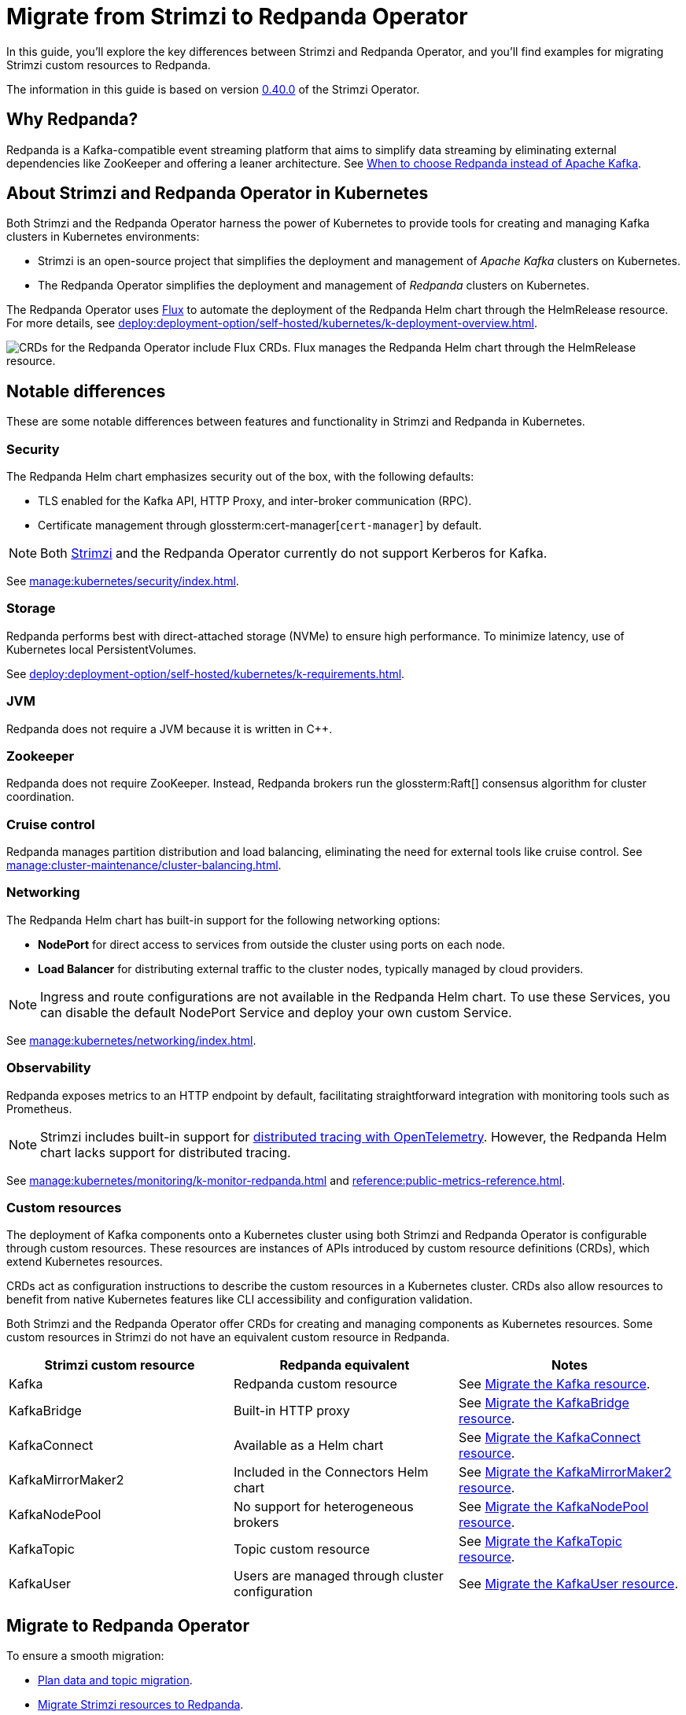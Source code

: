 = Migrate from Strimzi to Redpanda Operator
:description: This guide explores the migration from Strimzi to Redpanda Operator, highlighting key differences, deployment strategies, and how to leverage Kubernetes for managing Kafka clusters effectively.
:env-kubernetes: true
:page-categories: Migration
:strimzi-version: 0.40.0
:strimzi-link: https://github.com/strimzi/strimzi-kafka-operator/releases/tag/0.40.0

In this guide, you'll explore the key differences between Strimzi and Redpanda Operator, and you'll find examples for migrating Strimzi custom resources to Redpanda.

The information in this guide is based on version {strimzi-link}[{strimzi-version}] of the Strimzi Operator.

== Why Redpanda?

Redpanda is a Kafka-compatible event streaming platform that aims to simplify data streaming by eliminating external dependencies like ZooKeeper and offering a leaner architecture. See https://redpanda.com/blog/when-to-choose-redpanda-vs-kafka[When to choose Redpanda instead of Apache Kafka].

== About Strimzi and Redpanda Operator in Kubernetes

Both Strimzi and the Redpanda Operator harness the power of Kubernetes to provide tools for creating and managing Kafka clusters in Kubernetes environments:

- Strimzi is an open-source project that simplifies the deployment and management of _Apache Kafka_ clusters on Kubernetes.

- The Redpanda Operator simplifies the deployment and management of _Redpanda_ clusters on Kubernetes.

The Redpanda Operator uses https://fluxcd.io/flux/concepts/[Flux^] to automate the deployment of the Redpanda Helm chart through the HelmRelease resource. For more details, see xref:deploy:deployment-option/self-hosted/kubernetes/k-deployment-overview.adoc[].

image::shared:operator-flux-relationship.png[CRDs for the Redpanda Operator include Flux CRDs. Flux manages the Redpanda Helm chart through the HelmRelease resource.]

== Notable differences

These are some notable differences between features and functionality in Strimzi and Redpanda in Kubernetes.

=== Security

The Redpanda Helm chart emphasizes security out of the box, with the following defaults:

- TLS enabled for the Kafka API, HTTP Proxy, and inter-broker communication (RPC).
- Certificate management through glossterm:cert-manager[`cert-manager`] by default.

NOTE: Both https://github.com/strimzi/strimzi-kafka-operator/issues/3088[Strimzi] and the Redpanda Operator currently do not support Kerberos for Kafka.

See xref:manage:kubernetes/security/index.adoc[].

=== Storage

Redpanda performs best with direct-attached storage (NVMe) to ensure high performance. To minimize latency, use of Kubernetes local PersistentVolumes.

See xref:deploy:deployment-option/self-hosted/kubernetes/k-requirements.adoc[].

=== JVM

Redpanda does not require a JVM because it is written in C++.

=== Zookeeper

Redpanda does not require ZooKeeper. Instead, Redpanda brokers run the glossterm:Raft[] consensus algorithm for cluster coordination.

=== Cruise control

Redpanda manages partition distribution and load balancing, eliminating the need for external tools like cruise control. See xref:manage:cluster-maintenance/cluster-balancing.adoc[].

=== Networking

The Redpanda Helm chart has built-in support for the following networking options:

* *NodePort* for direct access to services from outside the cluster using ports on each node.
* *Load Balancer* for distributing external traffic to the cluster nodes, typically managed by cloud providers.

NOTE: Ingress and route configurations are not available in the Redpanda Helm chart. To use these Services, you can disable the default NodePort Service and deploy your own custom Service.

See xref:manage:kubernetes/networking/index.adoc[].

=== Observability

Redpanda exposes metrics to an HTTP endpoint by default, facilitating straightforward integration with monitoring tools such as Prometheus.

NOTE: Strimzi includes built-in support for https://strimzi.io/docs/operators/latest/overview#metrics-overview-tracing_str[distributed tracing with OpenTelemetry]. However, the Redpanda Helm chart lacks support for distributed tracing.

See xref:manage:kubernetes/monitoring/k-monitor-redpanda.adoc[] and xref:reference:public-metrics-reference.adoc[].

=== Custom resources

The deployment of Kafka components onto a Kubernetes cluster using both Strimzi and Redpanda Operator is configurable through custom resources. These resources are instances of APIs introduced by custom resource definitions (CRDs), which extend Kubernetes resources.

CRDs act as configuration instructions to describe the custom resources in a Kubernetes cluster.
CRDs also allow resources to benefit from native Kubernetes features like CLI accessibility and configuration validation.

Both Strimzi and the Redpanda Operator offer CRDs for creating and managing components as Kubernetes resources. Some custom resources in Strimzi do not have an equivalent custom resource in Redpanda.

[cols="3", options="header"]
|===
| Strimzi custom resource | Redpanda equivalent | Notes

| Kafka
| Redpanda custom resource
| See <<Migrate the Kafka resource>>.

| KafkaBridge
| Built-in HTTP proxy
| See <<Migrate the KafkaBridge resource>>.

| KafkaConnect
| Available as a Helm chart
| See <<Migrate the KafkaConnect resource>>.

| KafkaMirrorMaker2
| Included in the Connectors Helm chart
| See <<Migrate the KafkaMirrorMaker2 resource>>.

| KafkaNodePool
| No support for heterogeneous brokers
| See <<Migrate the KafkaNodePool resource>>.

| KafkaTopic
| Topic custom resource
| See <<Migrate the KafkaTopic resource>>.

| KafkaUser
| Users are managed through cluster configuration
| See <<Migrate the KafkaUser resource>>.

|===

== Migrate to Redpanda Operator

To ensure a smooth migration:

* <<Plan data and topic migration>>.
* <<Migrate Strimzi resources to Redpanda>>.
* <<Adjust monitoring and alerting>>.
* <<Engage with the Redpanda community>>.

=== Plan data and topic migration

When migrating from Strimzi to Redpanda Operator, plan your data and topic migration to ensure data integrity and minimal downtime:

- *Back up data*: Before starting the migration, ensure that all data in Kafka topics is backed up.

- *Migrate topics*: Review the configuration of your existing Kafka topics, including partition count, replication factor, and any custom configurations like retention policies. This information is essential for migrating these topics to Redpanda. See <<Migrate the KafkaTopic resource>>.

- *Transfer data*: Determine the most suitable method for data transfer. For example, you can use MirrorMaker2 to replicate data from Kafka to Redpanda in real-time. This method is useful if you need to keep the source system online during the migration. See <<Migrate the KafkaMirrorMaker2 resource>>.

- *Connect clients*: Connect client applications to Redpanda.

=== Migrate Strimzi resources to Redpanda

Migrating from Strimzi to Redpanda involves converting Strimzi custom resources into their corresponding forms for the Redpanda Operator. This process ensures that your Kafka configurations and setups are correctly translated and optimized for Redpanda.

These example Strimzi manifests are for version {strimzi-link}[{strimzi-version}] of the Strimzi Operator.

==== Migrate the Kafka resource

This section provides an example of how to translate configuration from a Strimzi Kafka resource to a Redpanda resource.

[.side-by-side]
--
.Strimzi
[source,yaml]
----
apiVersion: kafka.strimzi.io/v1beta2
kind: Kafka
metadata:
  name: my-cluster
spec:
  kafka:
    version: 3.7.0 <1>
    replicas: 1 <2>
    listeners: <3>
      - name: plain
        port: 9093
        type: internal
        tls: false
      - name: tls
        port: 9094
        type: internal
        tls: true
    config: <4>
      default.replication.factor: 1
    storage: <5>
      type: ephemeral
    rack: <6>
      topologyKey: topology.kubernetes.io/zone
    config:
      replica.selector.class: org.apache.kafka.common.replica.RackAwareReplicaSelector
  zookeeper: <7>
    replicas: 3
    storage:
      type: ephemeral
  entityOperator: <8>
    topicOperator: {}
    userOperator: {}
----

.Redpanda
[source,yaml]
----
apiVersion: cluster.redpanda.com/v1alpha1
kind: Redpanda
metadata:
  name: redpanda
spec:
  chartRef: {}
  clusterSpec:
    image:
      tag: v23.3.11 <1>
    statefulset:
      replicas: 1 <2>
    listeners: <3>
      kafka:
        port: 9093
        authenticationMethod:
        tls:
          enabled: false
    config: <4>
      cluster:
        default_topic_replications: 1
    storage: <5>
      hostPath: ""
      persistentVolume:
        enabled: false
    rackAwareness: <6>
      enabled: true
      nodeAnnotation: 'topology.kubernetes.io/zone'
    serviceAccount:
      create: true
    rbac:
      enabled: true
----
--

<1> *Versioning*: Strimzi refers to Kafka versions, while Redpanda uses its own versioning scheme.

<2> *Replicas*: Configures the number of cluster replicas to 1 in both resources, directly translating the desired number of broker nodes from Strimzi to Redpanda.

<3> *Listeners*: Strimzi allows defining multiple internal Kafka listeners, whereas Redpanda allows for only one internal listener with a singular port definition.

<4> *Configuration*: Strimzi's `default.replication.factor` setting translates to `default_topic_replications` in Redpanda, aligning Kafka cluster configurations between the two.

<5> *Storage*: Both platforms support ephemeral storage for non-persistent environments, typically used for testing or development. See xref:manage:kubernetes/storage/index.adoc[].

<6> *Rack awareness*: Both platforms support high availability and fault tolerance by spreading replicas across different physical locations. Strimzi uses `topologyKey`, and Redpanda uses `rackAwareness` with `nodeAnnotation`. See xref:manage:kubernetes/k-rack-awareness.adoc[].

<7> *ZooKeeper*: Necessary for cluster management in Strimzi but not used in Redpanda, which employs the Raft consensus algorithm for managing cluster state.

<8> *Entity Operator*: Manages Kafka topics and users through separate operators in Strimzi. Redpanda handles topic management through the Topic custom resource but does not support user management in CRDs.

==== Migrate the KafkaTopic resource

In Strimzi, a single KafkaTopic resource is used to manage a single topic in a single Kafka cluster. In the following example, the resource has a label `strimzi.io/cluster` with the name of the target Kafka cluster. The Strimzi Operator communicates with this cluster and ensures that the specified topic is created or updated according to the desired configuration.

In Redpanda, the Topic resource is also used to manage a single topic in a single Redpanda cluster. Like the https://strimzi.io/blog/2023/11/02/unidirectional-topic-operator/[Strimzi Topic Operator], the Redpanda Topic Controller is unidirectional. The controller reconciles topic changes in only one direction: from Kubernetes to Redpanda. For more details, see: xref:manage:kubernetes/k-manage-topics.adoc[].

NOTE: Previous versions of the Strimzi Topic Operator supported bidirectional topic management. Redpanda Operator does not support bidirectional topic management.

[.side-by-side]
--
.Strimzi
[source,yaml]
----
apiVersion: kafka.strimzi.io/v1beta2
kind: KafkaTopic
metadata:
  name: my-topic <1>
  labels:
    strimzi.io/cluster: my-kafka-cluster <2>
spec:
  partitions: 3 <3>
  replicas: 3 <4>
----

.Redpanda
[source,yaml]
----
apiVersion: cluster.redpanda.com/v1alpha1
kind: Topic
metadata:
  name: my-topic <1>
spec:
  kafkaApiSpec: <2>
    brokers:
      - "redpanda-0.redpanda.<namespace>.svc.cluster.local:9093"
      - "redpanda-1.redpanda.<namespace>.svc.cluster.local:9093"
      - "redpanda-2.redpanda.<namespace>.svc.cluster.local:9093"
    tls:
      caCertSecretRef:
        name: "redpanda-default-cert"
        key: "ca.crt"
  partitions: 3 <3>
  replicationFactor: 3 <4>
----
--

<1> *Topic name*: Both configurations identify the Kafka topic by the same name, ensuring consistency across migration.

<2> *Cluster reference*: Strimzi uses labels to link the topic to the specific Kafka cluster, whereas Redpanda uses a `kafkaApiSpec` block, explicitly defining the brokers and security settings.

<3> *Partitions*: Both platforms maintain the same number of partitions for the topic, facilitating a direct translation of partition configuration.

<4> *Replicas*: The number of replicas is set to 3 in both cases, ensuring high availability and data redundancy during and after migration.

=== Migrate the KafkaUser resource

The Redpanda Operator does not support a custom resource for Kafka users. For details on user authentication in Redpanda, see xref:manage:kubernetes/security/authentication/k-authentication.adoc[].

==== Migrate the KafkaConnect resource

The Redpanda Operator does not support a custom resource to define Kafka Connect deployments. Redpanda provides support for Kafka Connect through a separate Connectors Helm chart.

See xref:deploy:deployment-option/self-hosted/kubernetes/k-deploy-connectors.adoc[].

==== Migrate the KafkaBridge resource

Redpanda includes a built-in HTTP proxy on each broker, enabling direct HTTP-based interactions without the need for a separate bridge component. For details, see xref:develop:http-proxy.adoc[]. For the API reference, see xref:api:ROOT:pandaproxy-rest.adoc[].

==== Migrate the KafkaMirrorMaker2 resource

The Redpanda Operator does not support a custom resource for MirrorMaker2. Redpanda offers a separate Helm chart that includes Kafka Connect and MirrorMaker2. For information on how to use MirrorMaker2 with Redpanda in Kubernetes:

. xref:deploy:deployment-option/self-hosted/kubernetes/k-deploy-connectors.adoc[].
. xref:manage:kubernetes/k-manage-connectors.adoc[].

==== Migrate the KafkaNodePool resource

In Strimzi, KafkaNodePool resources represent different groups of Kafka nodes (brokers). All brokers from a given pool share the same configuration; however, their configuration might differ from brokers belonging to other node pools.

Redpanda Operator does not have an equivalent for KafkaNodePool resources.
The Redpanda Helm chart does not allow you to deploy heterogeneous brokers in the same Redpanda cluster.
Brokers are configured according to the values in xref:reference:k-crd.adoc#k8s-api-github-com-redpanda-data-redpanda-operator-src-go-k8s-api-redpanda-v1alpha1-redpandaclusterspec[`RedpandaClusterSpec`].

=== Adjust monitoring and alerting

Adjust your monitoring and alerting setup to ensure visibility into the Redpanda environment and maintain operational stability.

- *Configure monitoring tools*: If you use tools like Prometheus for monitoring, reconfigure them to scrape metrics from Redpanda. Redpanda exposes metrics at an HTTP endpoint, which might require changes to your Prometheus scraping configurations. See xref:manage:kubernetes/monitoring/k-monitor-redpanda.adoc[] and xref:reference:public-metrics-reference.adoc[].

- *Update dashboards*: Update or recreate Grafana dashboards to reflect the metrics provided by Redpanda. This might involve adjusting metric names and labels to align with those emitted by Redpanda. See xref:manage:kubernetes/monitoring/k-monitor-redpanda.adoc#generate-grafana-dashboard[Generate Grafana dashboard].

- *Set up new alerts*: Review and revise alerting rules to ensure they are relevant for the Redpanda environment. This includes setting thresholds that are appropriate for the performance and behavior of Redpanda as compared to Kafka.

- *Monitor logs*: Integrate Redpanda with your log management solutions. Ensure that logs emitted by Redpanda are collected, stored, and indexed effectively, allowing for easy querying and monitoring.

=== Engage with the Redpanda community

Leverage the https://redpanda.com/slack[Redpanda community Slack] for support during and after your migration. The community can offer insights, best practices, and assistance in optimizing your streaming platform.

== Next steps

See the following resources:

- xref:deploy:deployment-option/self-hosted/kubernetes/k-deployment-overview.adoc[].
- xref:deploy:deployment-option/self-hosted/kubernetes/k-production-deployment.adoc[].

